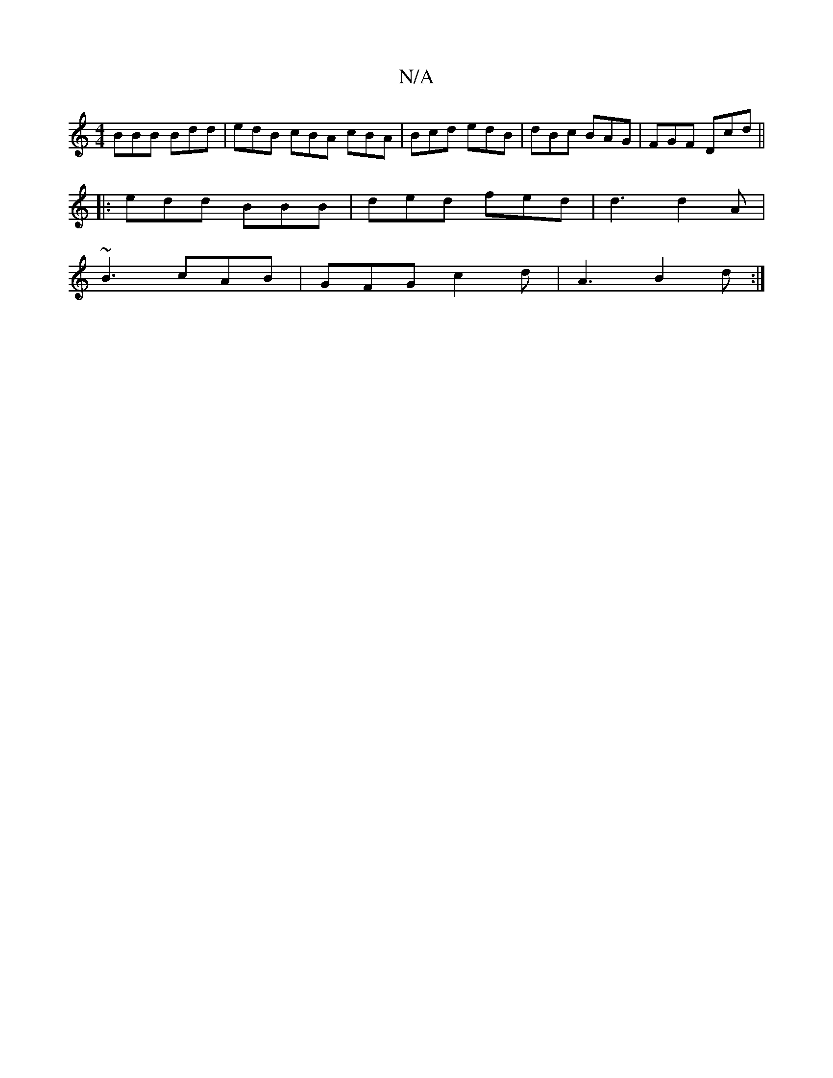 X:1
T:N/A
M:4/4
R:N/A
K:Cmajor
BBB Bdd | edB cBA cBA | Bcd edB | dBc BAG | FGF Dcd ||
|: edd BBB | ded fed | d3 d2A |
~B3 cAB | GFG c2d | A3 B2 d :|

D2 G2 A2
|D2 F2 AA-|AB Gd:|
|:g>B|G4 G2:|

BGDG (3cdB A2 | B/^c/B/A/B/ cBAB |
AB 